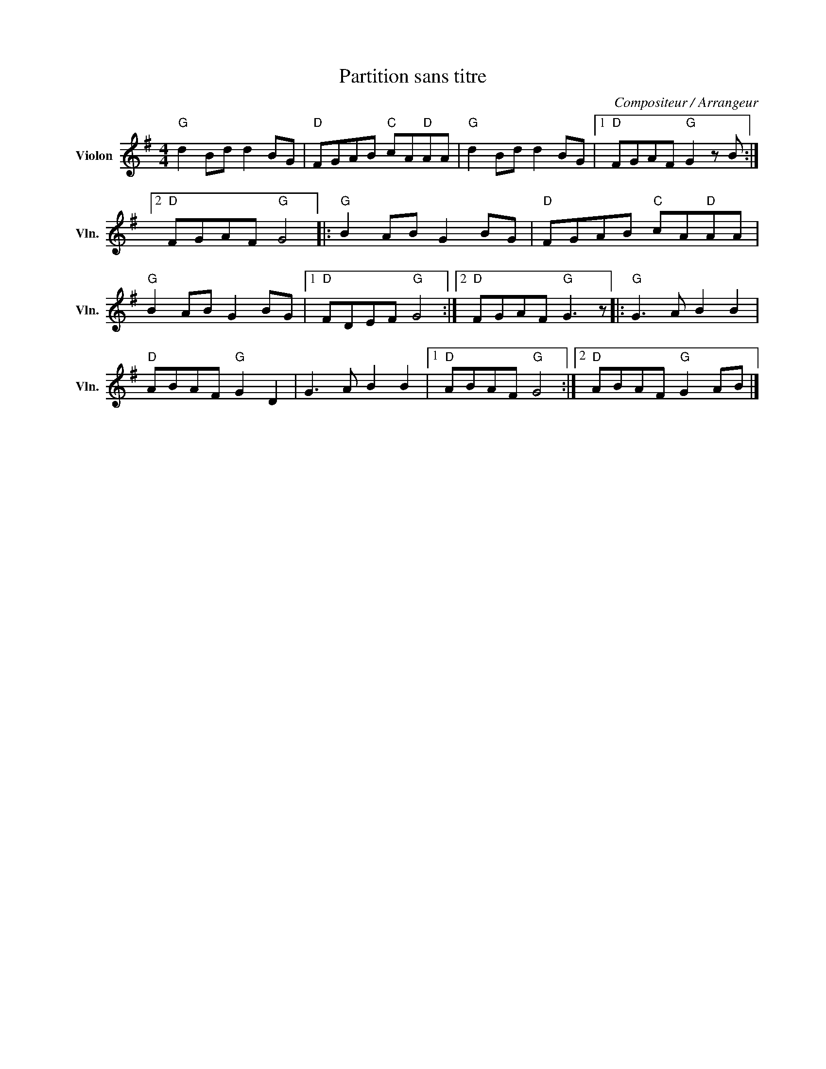 X:1
T:Partition sans titre
C:Compositeur / Arrangeur
L:1/8
M:4/4
I:linebreak $
K:G
V:1 treble nm="Violon" snm="Vln."
V:1
"G" d2 Bd d2 BG |"D" FGAB"C" cA"D"AA |"G" d2 Bd d2 BG |1"D" FGAF"G" G2 z B :|2"D" FGAF"G" G4 |: %5
"G" B2 AB G2 BG |"D" FGAB"C" cA"D"AA |"G" B2 AB G2 BG |1"D" FDEF"G" G4 :|2"D" FGAF"G" G3 z |: %10
"G" G3 A B2 B2 |"D" ABAF"G" G2 D2 | G3 A B2 B2 |1"D" ABAF"G" G4 :|2"D" ABAF"G" G2 AB |] %15
